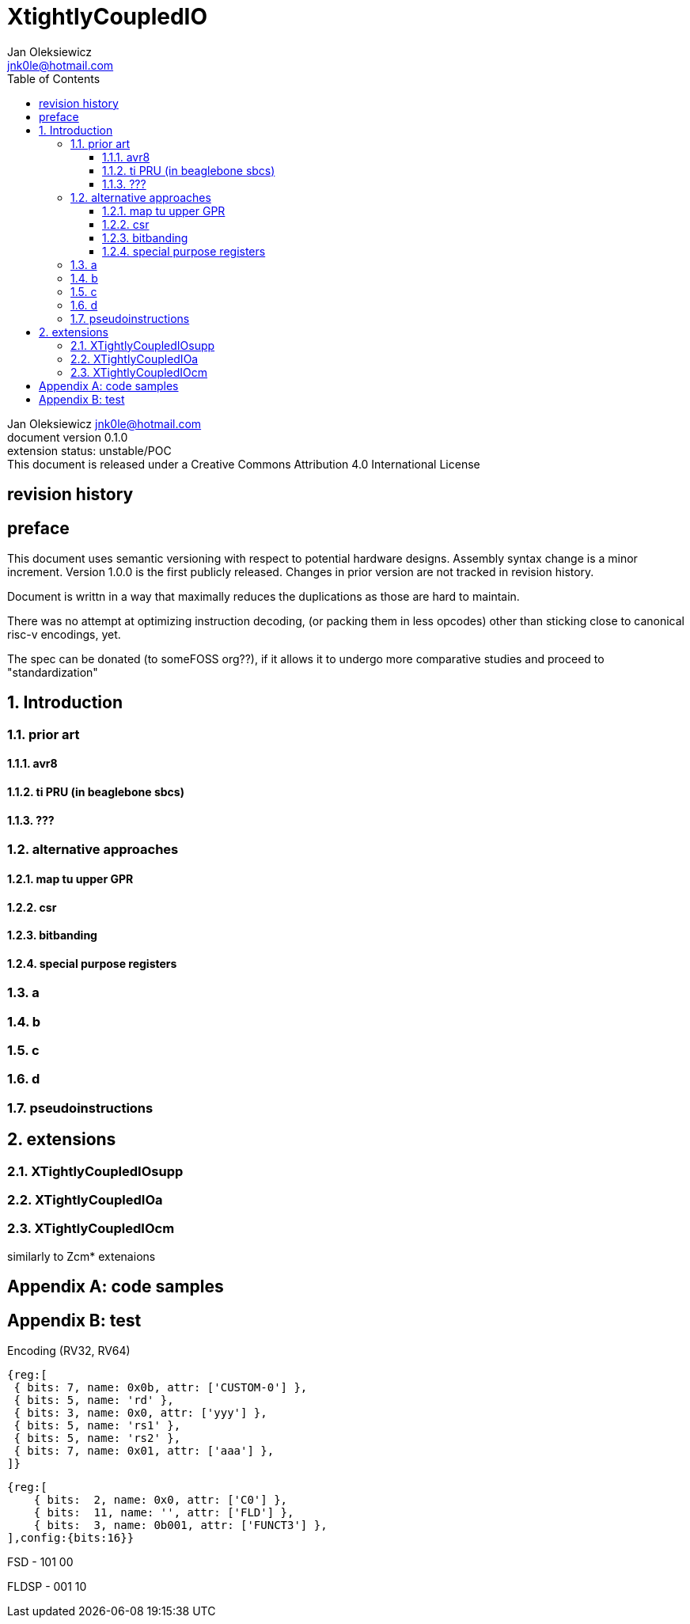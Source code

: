
= XtightlyCoupledIO
Jan Oleksiewicz <jnk0le@hotmail.com>
:appversion: 0.1.0
:toc:
:toclevels: 4
:sectnums:


{author} {email} +
document version {appversion} +
extension status: unstable/POC +
This document is released under a Creative Commons Attribution 4.0 International License

[colophon]
== revision history


[colophon]
== preface

This document uses semantic versioning with respect to potential hardware designs. Assembly syntax change is a minor increment.
Version 1.0.0 is the first publicly released. Changes in prior version are not tracked in revision history.

Document is writtn in a way that maximally reduces the duplications as those are hard to maintain.

There was no attempt at optimizing instruction decoding, (or packing them in less opcodes) 
other than sticking close to canonical risc-v encodings, yet.

The spec can be donated (to someFOSS org??), if it allows it to undergo more comparative studies and proceed to "standardization" 

[[chapter_title]]
== Introduction


=== prior art

==== avr8

==== ti PRU (in beaglebone sbcs)

==== ???


=== alternative approaches

==== map tu upper GPR

==== csr

==== bitbanding

==== special purpose registers



=== a
//added "state" (n banks of XLEN sized) ?? //up ?

=== b
//side effects ?? (register views? bit views??) //up ?

=== c
//how to map regs by compiler (atmel approach -mmcu= vs special files) //up ?

=== d
//assembly syntax

===  pseudoinstructions




[[chapter_title]]
== extensions
	
=== XTightlyCoupledIOsupp
	
=== XTightlyCoupledIOa

=== XTightlyCoupledIOcm

similarly to Zcm* extenaions


[appendix]
== code samples


[appendix]
== test


Encoding (RV32, RV64)::
[wavedrom, , svg]
....
{reg:[
 { bits: 7, name: 0x0b, attr: ['CUSTOM-0'] },
 { bits: 5, name: 'rd' },
 { bits: 3, name: 0x0, attr: ['yyy'] },
 { bits: 5, name: 'rs1' },
 { bits: 5, name: 'rs2' },
 { bits: 7, name: 0x01, attr: ['aaa'] },
]}
....


[wavedrom, , svg]
....
{reg:[
    { bits:  2, name: 0x0, attr: ['C0'] },
    { bits:  11, name: '', attr: ['FLD'] },
    { bits:  3, name: 0b001, attr: ['FUNCT3'] },
],config:{bits:16}}
....

FSD - 101 00

FLDSP - 001 10

//FSDSP allocated by Zce

